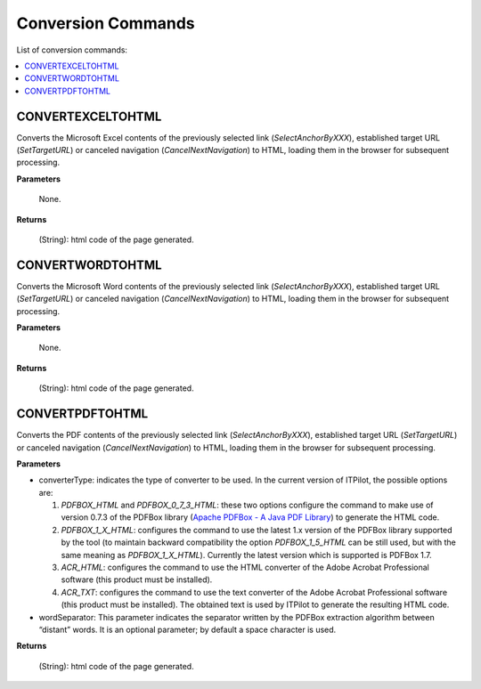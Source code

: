 ===================
Conversion Commands
===================

List of conversion commands:

.. contents::
   :depth: 1
   :local:
   :backlinks: none
   :class: twocols

CONVERTEXCELTOHTML
=========================================

Converts the Microsoft Excel contents of the previously selected link
(*SelectAnchorByXXX*), established target URL (*SetTargetURL*) or
canceled navigation (*CancelNextNavigation*) to HTML, loading them in
the browser for subsequent processing.

**Parameters**

   None.

**Returns**

   (String): html code of the page generated.


CONVERTWORDTOHTML
=========================================

Converts the Microsoft Word contents of the previously selected link
(*SelectAnchorByXXX*), established target URL (*SetTargetURL*) or
canceled navigation (*CancelNextNavigation*) to HTML, loading them in
the browser for subsequent processing.

**Parameters**

   None.

**Returns**

   (String): html code of the page generated.


CONVERTPDFTOHTML
=========================================

Converts the PDF contents of the previously selected link
(*SelectAnchorByXXX*), established target URL (*SetTargetURL*) or
canceled navigation (*CancelNextNavigation*) to HTML, loading them in
the browser for subsequent processing.

**Parameters**

-  converterType: indicates the type of converter to be used. In the
   current version of ITPilot, the possible options are:

   1. *PDFBOX\_HTML* and *PDFBOX\_0\_7\_3\_HTML*: these two options
      configure the command to make use of version 0.7.3 of the PDFBox
      library (`Apache PDFBox - A Java PDF Library <https://pdfbox.apache.org/>`_) to
      generate the HTML code.
      
   2. *PDFBOX\_1\_X\_HTML*: configures the command to use the latest 1.x
      version of the PDFBox library supported by the tool (to maintain
      backward compatibility the option *PDFBOX\_1\_5\_HTML* can be still
      used, but with the same meaning as *PDFBOX\_1\_X\_HTML*). Currently
      the latest version which is supported is PDFBox 1.7.
      
   3. *ACR\_HTML*: configures the command to use the HTML converter of the
      Adobe Acrobat Professional software (this product must be installed).
      
   4. *ACR\_TXT*: configures the command to use the text converter of the
      Adobe Acrobat Professional software (this product must be installed).
      The obtained text is used by ITPilot to generate the resulting HTML
      code.
      
-  wordSeparator: This parameter indicates the separator written by the
   PDFBox extraction algorithm between “distant” words. It is an
   optional parameter; by default a space character is used.

**Returns**

   (String): html code of the page generated.

